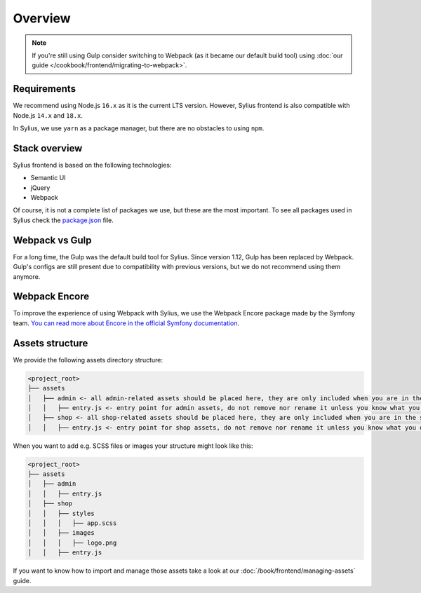 Overview
========

.. note::

    If you're still using Gulp consider switching to Webpack (as it became our default build tool) using :doc:`our guide </cookbook/frontend/migrating-to-webpack>`.

Requirements
------------

We recommend using Node.js ``16.x`` as it is the current LTS version. However, Sylius frontend is also compatible with Node.js ``14.x`` and ``18.x``.

In Sylius, we use ``yarn`` as a package manager, but there are no obstacles to using ``npm``.

Stack overview
--------------

Sylius frontend is based on the following technologies:

* Semantic UI
* jQuery
* Webpack

Of course, it is not a complete list of packages we use, but these are the most important. To see all packages used in Sylius check the `package.json <https://github.com/Sylius/Sylius/blob/1.12/package.json>`_ file.

Webpack vs Gulp
---------------

For a long time, the Gulp was the default build tool for Sylius. Since version 1.12, Gulp has been replaced by Webpack. Gulp's configs are still present due to compatibility with previous versions, but we do not recommend using them anymore.

Webpack Encore
--------------

To improve the experience of using Webpack with Sylius, we use the Webpack Encore package made by the Symfony team. `You can read more about Encore in the official Symfony documentation <https://symfony.com/doc/current/frontend.html#webpack-encore>`_.

Assets structure
----------------

We provide the following assets directory structure:

.. code-block:: bash

    <project_root>
    ├── assets
    │   ├── admin <- all admin-related assets should be placed here, they are only included when you are in the admin panel
    │   │   ├── entry.js <- entry point for admin assets, do not remove nor rename it unless you know what you do
    │   ├── shop <- all shop-related assets should be placed here, they are only included when you are in the shop
    │   │   ├── entry.js <- entry point for shop assets, do not remove nor rename it unless you know what you do

When you want to add e.g. SCSS files or images your structure might look like this:

.. code-block:: bash

    <project_root>
    ├── assets
    │   ├── admin
    │   │   ├── entry.js
    │   ├── shop
    │   │   ├── styles
    │   │   │   ├── app.scss
    │   │   ├── images
    │   │   │   ├── logo.png
    │   │   ├── entry.js

If you want to know how to import and manage those assets take a look at our :doc:`/book/frontend/managing-assets` guide.
